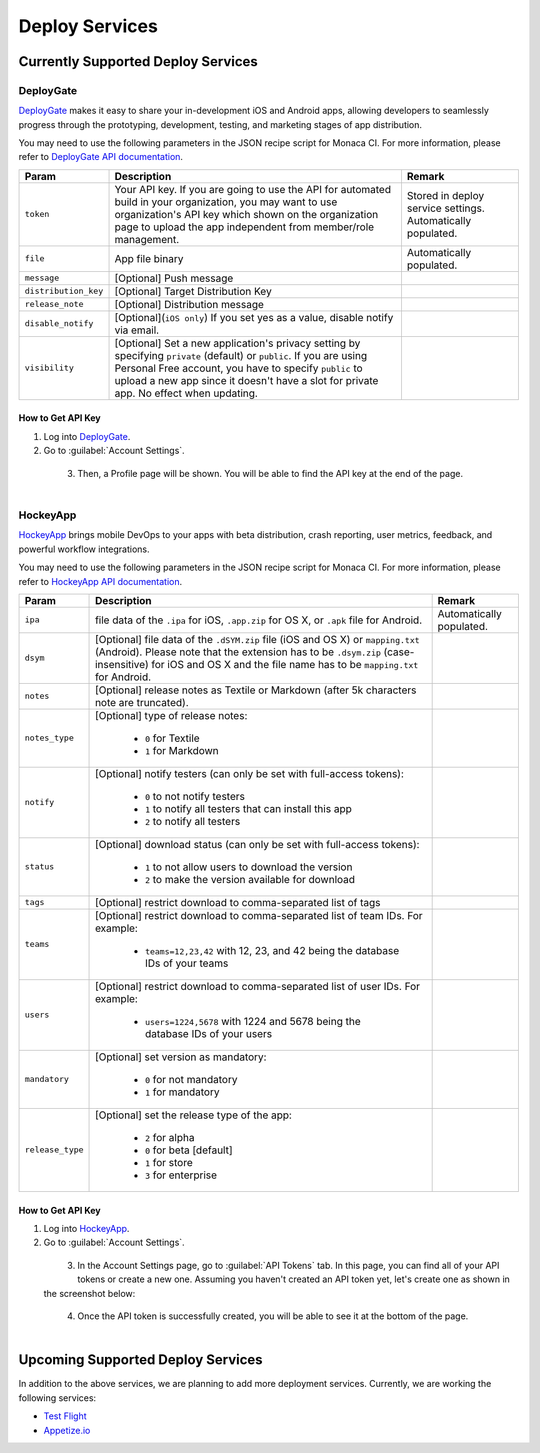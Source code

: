 .. _supported_services:

============================================================================
Deploy Services
============================================================================

Currently Supported Deploy Services
=============================================

DeployGate
^^^^^^^^^^^^^^^^^^^^^^^^^

`DeployGate <https://deploygate.com/>`_ makes it easy to share your in-development iOS and Android apps, allowing developers to seamlessly progress through the prototyping, development, testing, and marketing stages of app distribution. 


You may need to use the following parameters in the JSON recipe script for Monaca CI. For more information, please refer to `DeployGate API documentation <https://deploygate.com/docs/api>`_.

+----------------------+----------------------------------------------------------------------------------+---------------------------------+
| Param                | Description                                                                      | Remark                          |
+======================+==================================================================================+=================================+
|``token``             | Your API key. If you are going to use the API for automated build in your        | Stored in deploy service        |
|                      | organization, you may want to use organization's API key which shown on the      | settings. Automatically         |
|                      | organization page to upload the app independent from member/role management.     | populated.                      |
+----------------------+----------------------------------------------------------------------------------+---------------------------------+
|``file``              | App file binary                                                                  | Automatically populated.        |
+----------------------+----------------------------------------------------------------------------------+---------------------------------+
|``message``           | [Optional] Push message                                                          |                                 | 
+----------------------+----------------------------------------------------------------------------------+---------------------------------+
|``distribution_key``  | [Optional] Target Distribution Key                                               |                                 |
+----------------------+----------------------------------------------------------------------------------+---------------------------------+
|``release_note``      | [Optional] Distribution message                                                  |                                 |
+----------------------+----------------------------------------------------------------------------------+---------------------------------+
|``disable_notify``    | [Optional](``iOS only``) If you set yes as a value, disable notify via email.    |                                 |
+----------------------+----------------------------------------------------------------------------------+---------------------------------+
|``visibility``        | [Optional] Set a new application's privacy setting by specifying ``private``     |                                 |
|                      | (default) or ``public``. If you are using Personal Free account, you have to     |                                 |
|                      | specify ``public`` to upload a new app since it doesn't have a slot for private  |                                 |
|                      | app. No effect when updating.                                                    |                                 |
+----------------------+----------------------------------------------------------------------------------+---------------------------------+


How to Get API Key
---------------------------

1. Log into `DeployGate <https://deploygate.com/>`_.

2. Go to :guilabel:`Account Settings`.

  .. figure:: images/supported_services/1.png
      :width: 238px
      :align: left

  .. rst-class:: clear

3. Then, a Profile page will be shown. You will be able to find the API key at the end of the page.

  .. figure:: images/supported_services/2.png
      :width: 700px
      :align: left

  .. rst-class:: clear

HockeyApp
^^^^^^^^^^^^^^^^^^^^^^^^^

`HockeyApp <https://hockeyapp.net/>`_ brings mobile DevOps to your apps with beta distribution, crash reporting, user metrics, feedback, and powerful workflow integrations.

You may need to use the following parameters in the JSON recipe script for Monaca CI. For more information, please refer to `HockeyApp API documentation <https://support.hockeyapp.net/kb/api/api-apps>`_.

+----------------------+----------------------------------------------------------------------------------+---------------------------------+
| Param                | Description                                                                      | Remark                          |
+======================+==================================================================================+=================================+
|``ipa``               | file data of the ``.ipa`` for iOS, ``.app.zip`` for OS X, or ``.apk`` file for   | Automatically populated.        |
|                      | Android.                                                                         |                                 |
+----------------------+----------------------------------------------------------------------------------+---------------------------------+
|``dsym``              | [Optional] file data of the ``.dSYM.zip`` file (iOS and OS X) or ``mapping.txt`` |                                 |
|                      | (Android). Please note that the extension has to be ``.dsym.zip``                |                                 |
|                      | (case-insensitive) for iOS and OS X and the file name has to be ``mapping.txt``  |                                 |
|                      | for Android.                                                                     |                                 |
+----------------------+----------------------------------------------------------------------------------+---------------------------------+
|``notes``             | [Optional] release notes as Textile or Markdown (after 5k characters note are    |                                 | 
|                      | truncated).                                                                      |                                 |
+----------------------+----------------------------------------------------------------------------------+---------------------------------+
| ``notes_type``       | [Optional] type of release notes:                                                |                                 |
|                      |                                                                                  |                                 |
|                      |   - ``0`` for Textile                                                            |                                 |
|                      |   - ``1`` for Markdown                                                           |                                 |
+----------------------+----------------------------------------------------------------------------------+---------------------------------+
| ``notify``           | [Optional] notify testers (can only be set with full-access tokens):             |                                 |
|                      |                                                                                  |                                 |
|                      |   - ``0`` to not notify testers                                                  |                                 |
|                      |   - ``1`` to notify all testers that can install this app                        |                                 |
|                      |   - ``2`` to notify all testers                                                  |                                 |
+----------------------+----------------------------------------------------------------------------------+---------------------------------+
| ``status``           | [Optional] download status (can only be set with full-access tokens):            |                                 |
|                      |                                                                                  |                                 |
|                      |   - ``1`` to not allow users to download the version                             |                                 |
|                      |   - ``2`` to make the version available for download                             |                                 |
+----------------------+----------------------------------------------------------------------------------+---------------------------------+
|``tags``              | [Optional] restrict download to comma-separated list of tags                     |                                 |
+----------------------+----------------------------------------------------------------------------------+---------------------------------+
| ``teams``            | [Optional] restrict download to comma-separated list of team IDs. For example:   |                                 |
|                      |                                                                                  |                                 |
|                      |   - ``teams=12,23,42`` with 12, 23, and 42 being the database IDs of your teams  |                                 |
+----------------------+----------------------------------------------------------------------------------+---------------------------------+
| ``users``            | [Optional] restrict download to comma-separated list of user IDs. For example:   |                                 |
|                      |                                                                                  |                                 |
|                      |   - ``users=1224,5678`` with 1224 and 5678 being the database IDs of your users  |                                 |
+----------------------+----------------------------------------------------------------------------------+---------------------------------+
| ``mandatory``        | [Optional] set version as mandatory:                                             |                                 |
|                      |                                                                                  |                                 |
|                      |   - ``0`` for not mandatory                                                      |                                 |
|                      |   - ``1`` for mandatory                                                          |                                 |
+----------------------+----------------------------------------------------------------------------------+---------------------------------+
| ``release_type``     | [Optional] set the release type of the app:                                      |                                 |
|                      |                                                                                  |                                 |
|                      |   - ``2`` for alpha                                                              |                                 |
|                      |   - ``0`` for beta [default]                                                     |                                 |
|                      |   - ``1`` for store                                                              |                                 |
|                      |   - ``3`` for enterprise                                                         |                                 |
+----------------------+----------------------------------------------------------------------------------+---------------------------------+

How to Get API Key
---------------------------

1. Log into `HockeyApp <https://hockeyapp.net/>`_.

2. Go to :guilabel:`Account Settings`.

  .. figure:: images/supported_services/3.png
      :width: 183px
      :align: left

  .. rst-class:: clear

3. In the Account Settings page, go to :guilabel:`API Tokens` tab. In this page, you can find all of your API tokens or create a new one. Assuming you haven't created an API token yet, let's create one as shown in the screenshot below:

  .. figure:: images/supported_services/4.png
      :width: 700px
      :align: left

  .. rst-class:: clear

4. Once the API token is successfully created, you will be able to see it at the bottom of the page.

  .. figure:: images/supported_services/5.png
      :width: 700px
      :align: left

  .. rst-class:: clear

Upcoming Supported Deploy Services
=========================================

In addition to the above services, we are planning to add more deployment services. Currently, we are working the following services:

- `Test Flight <https://developer.apple.com/testflight/>`_
- `Appetize.io <https://appetize.io/>`_ 

.. seealso::

  *See Also*

  - :ref:`monaca_ci_overview`
  - :ref:`json_sample`